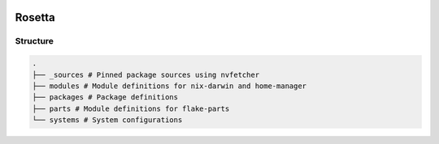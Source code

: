 .. image:: .github/assets/logo.svg
   :height: 140px
   :width: 140px

Rosetta
=======


Structure
---------

.. code-block:: python

   .
   ├── _sources # Pinned package sources using nvfetcher
   ├── modules # Module definitions for nix-darwin and home-manager
   ├── packages # Package definitions
   ├── parts # Module definitions for flake-parts
   └── systems # System configurations

|mit| |cachix| |trunk-workflows|

.. |mit| image:: https://img.shields.io/github/license/remi-gelinas/rosetta.svg?color=%23ECEFF4&label=license&logoColor=88C0D0&style=flat-square&colorA=4c566a&colorB=88c0d0
    :alt: License
    :target: https://github.com/remi-gelinas/rosetta/blob/trunk/LICENSE

.. |cachix| image:: https://img.shields.io/static/v1.svg?color=%23ECEFF4&label=cachix&message=remi-gelinas-nix&style=flat-square&colorA=4c566a&colorB=88c0d0
    :alt: Cachix cache
    :target: https://app.cachix.org/cache/remi-gelinas-nix

.. |trunk-workflows| image:: https://img.shields.io/github/actions/workflow/status/remi-gelinas/rosetta/trunk.yaml.svg?style=flat-square&label=trunk&labelColor=4c566a
    :alt: Trunk workflows
    :target: https://github.com/remi-gelinas/rosetta/actions/workflows/trunk.yaml